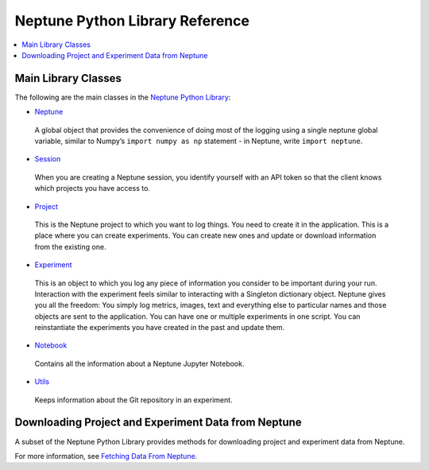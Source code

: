 Neptune Python Library Reference
--------------------------------

.. contents::
    :local:
    :depth: 1
    :backlinks: top

Main Library Classes
====================

.. Comment
    The following are the main classes in the `Neptune Python Library <introduction.html>`_:
..
   -   `Neptune <../neptune-client/docs/neptune.html>`_: A global object that provides the convenience of doing most of the logging using a single neptune global variable, similar to Numpy’s ``import numpy as np`` statement - in Neptune, write ``import neptune``.
   -   `Session <../neptune-client/docs/session.html>`_: When you are creating a Neptune session, you identify yourself with an API token so that the client knows which projects you have access to.
   -   `Project <../neptune-client/docs/project.html>`_: This is the Neptune project to which you want to log things. You need to create it in the application. This is a place where you can create experiments. You can create new ones and update or download information from the existing one.
   -   `Experiment <../neptune-client/docs/experiment.html>`_: This is an object to which you log any piece of information you consider to be important during your run. Interaction with the experiment feels similar to interacting with a Singleton dictionary object. Neptune gives you all the freedom: You simply log metrics, images, text and everything else to particular names and those objects are sent to the application. You can have one or multiple experiments in one script. You can reinstantiate the experiments you have created in the past and update them.
   -   `Notebook <../neptune-client/docs/notebook.html>`_: Contains all the information about a Neptune Jupyter Notebook.
   -   `Utils <../neptune-client/docs/utils.html>`_: Keeps information about the Git repository in an experiment.


The following are the main classes in the `Neptune Python Library <introduction.html>`_:

-   `Neptune <../neptune-client/docs/neptune.html>`_

   A global object that provides the convenience of doing most of the logging using a single neptune global variable, similar to Numpy’s ``import numpy as np`` statement - in Neptune, write ``import neptune``.

-   `Session <../neptune-client/docs/session.html>`_

   When you are creating a Neptune session, you identify yourself with an API token so that the client knows which projects you have access to.

-   `Project <../neptune-client/docs/project.html>`_

   This is the Neptune project to which you want to log things. You need to create it in the application. This is a place where you can create experiments. You can create new ones and update or download information from the existing one.

-   `Experiment <../neptune-client/docs/experiment.html>`_

   This is an object to which you log any piece of information you consider to be important during your run. Interaction with the experiment feels similar to interacting with a Singleton dictionary object. Neptune gives you all the freedom: You simply log metrics, images, text and everything else to particular names and those objects are sent to the application. You can have one or multiple experiments in one script. You can reinstantiate the experiments you have created in the past and update them.

-   `Notebook <../neptune-client/docs/notebook.html>`_

   Contains all the information about a Neptune Jupyter Notebook.

-   `Utils <../neptune-client/docs/utils.html>`_

   Keeps information about the Git repository in an experiment.

Downloading Project and Experiment Data from Neptune
====================================================

A subset of the Neptune Python Library provides methods for downloading project and experiment data from Neptune.

For more information, see `Fetching Data From Neptune <query-api.html>`_.


.. Comment
.. csv-table::
   :header: "Class","Description"
   :widths: 20, 20
   :delim: #

..   `Neptune <../neptune-client/docs/neptune.html>`_#A global object that provides the convenience of doing most of the logging using a single neptune global variable, similar to Numpy’s ``import numpy as np`` statement - in Neptune, write ``import neptune``.
   `Session <../neptune-client/docs/session.html>`_#When you are creating a Neptune session, you identify yourself with an API token so that the client knows which projects you have access to.
   `Project <../neptune-client/docs/project.html>`_#This is the Neptune project to which you want to log things. You need to create it in the application. This is a place where you can create experiments. You can create new ones and update or download information from the existing one.
   `Experiment <../neptune-client/docs/experiment.html>`_#This is an object to which you log any piece of information you consider to be important during your run. Interaction with the experiment feels similar to interacting with a Singleton dictionary object. Neptune gives you all the freedom: You simply log metrics, images, text and everything else to particular names and those objects are sent to the application. You can have one or multiple experiments in one script. You can reinstantiate the experiments you have created in the past and update them.
   `Notebook <../neptune-client/docs/notebook.html>`_#Contains all the information about a Neptune Jupyter Notebook.
   `Utils <../neptune-client/docs/utils.html>`_#Keeps information about the Git repository in an experiment.